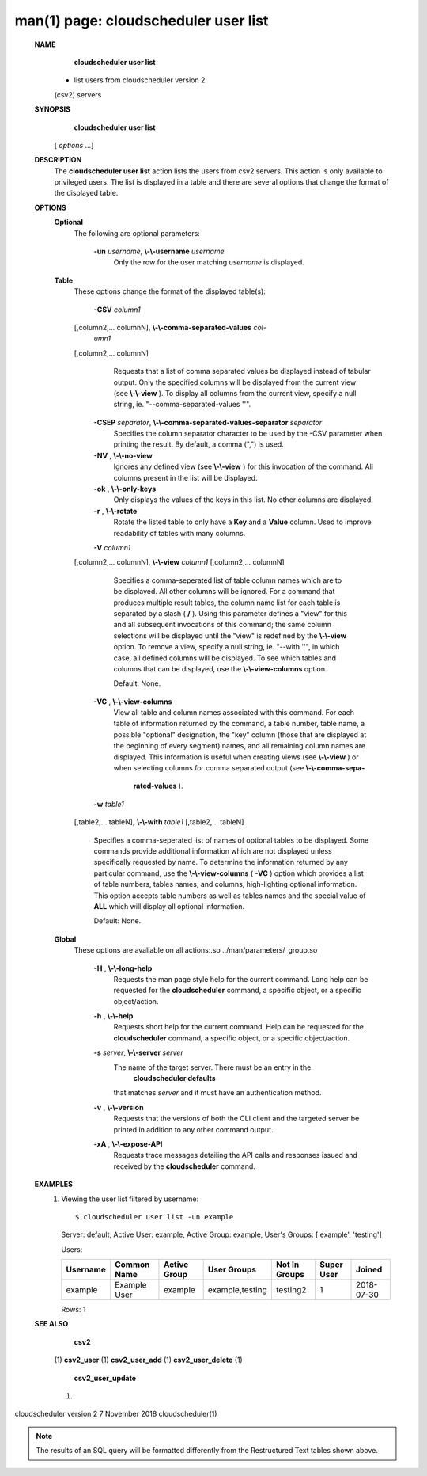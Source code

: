 .. File generated by /hepuser/crlb/Git/cloudscheduler/utilities/cli_doc_to_rst - DO NOT EDIT
..
.. To modify the contents of this file:
..   1. edit the man page file(s) ".../cloudscheduler/cli/man/csv2_user_list.1"
..   2. run the utility ".../cloudscheduler/utilities/cli_doc_to_rst"
..

man(1) page: cloudscheduler user list
=====================================

 
 
 
 **NAME** 
        **cloudscheduler  user  list** 
       -  list users from cloudscheduler version 2
       (csv2) servers
 
 **SYNOPSIS** 
        **cloudscheduler user list** 
       [ *options*
       ...]
 
 **DESCRIPTION** 
       The  **cloudscheduler user list** 
       action lists the users from csv2  servers.
       This  action  is  only available to privileged users.  The list is 
       displayed in a table and there are several options that change the  format
       of the displayed table.
 
 **OPTIONS** 
    **Optional** 
       The following are optional parameters:
 
        **-un**  *username*, **\\-\\-username**  *username*
              Only the row for the user matching  *username*
              is displayed.
 
    **Table** 
       These options change the format of the displayed table(s):
 
        **-CSV**  *column1*
       [,column2,...   columnN], **\\-\\-comma-separated-values**  *col-*
        *umn1*
       [,column2,... columnN]
              Requests that a list of  comma  separated  values  be  displayed
              instead  of  tabular output.  Only the specified columns will be
              displayed from the current view (see  **\\-\\-view** ).
              To  display  all
              columns  from  the  current  view,  specify  a  null string, ie.
              "--comma-separated-values ''".
 
 
        **-CSEP**  *separator*, **\\-\\-comma-separated-values-separator**  *separator*
              Specifies the column separator character to be used by the  -CSV
              parameter  when  printing the result.  By default, a comma (",")
              is used.
 
 
        **-NV** , **\\-\\-no-view** 
              Ignores any defined view (see  **\\-\\-view** 
              ) for this invocation of the
              command.  All columns present in the list will be displayed.
 
        **-ok** , **\\-\\-only-keys** 
              Only  displays  the  values  of the keys in this list.  No other
              columns are displayed.
 
        **-r** , **\\-\\-rotate** 
              Rotate the listed table to only have a  **Key** 
              and a **Value** 
              column.
              Used to improve readability of tables with many columns.
 
        **-V**  *column1*
       [,column2,... columnN], **\\-\\-view**  *column1*
       [,column2,... columnN]
              Specifies a comma-seperated list of table column names which are
              to be displayed.  All other columns will be ignored.  For a 
              command  that produces multiple result tables, the column name list
              for each table is separated by a slash ( **/** ).
              Using this
              parameter  defines a "view" for this and all subsequent invocations of
              this command; the same column selections will be displayed until
              the "view" is redefined by the  **\\-\\-view** 
              option.  To remove a view,
              specify a null string, ie.  "--with  ''",  in  which  case,  all
              defined columns will be displayed.  To see which tables and 
              columns that can be displayed, use the  **\\-\\-view-columns** 
              option.
 
              Default: None.
 
        **-VC** , **\\-\\-view-columns** 
              View all table and column names associated  with  this  command.
              For  each  table of information returned by the command, a table
              number, table name, a possible "optional" designation, the "key"
              column  (those that are displayed at the beginning of every 
              segment) names, and all remaining column names are displayed.  This
              information  is  useful when creating views (see  **\\-\\-view** 
              ) or when
              selecting columns for comma separated output (see   **\\-\\-comma-sepa-** 
               **rated-values** ).
 
        **-w**  *table1*
       [,table2,... tableN], **\\-\\-with**  *table1*
       [,table2,... tableN]
              Specifies  a comma-seperated list of names of optional tables to
              be displayed.   Some  commands  provide  additional  information
              which  are  not displayed unless specifically requested by name.
              To determine the information returned by any particular command,
              use the  **\\-\\-view-columns** 
              ( **-VC** 
              ) option which provides a list of
              table numbers, tables names, and columns,  high-lighting  optional
              information.   This  option  accepts  table  numbers  as well as
              tables names and the special value of  **ALL** 
              which will display all
              optional information.
 
              Default: None.
 
    **Global** 
       These   options   are   avaliable  on  all  actions:.so  
       ../man/parameters/_group.so
 
        **-H** , **\\-\\-long-help** 
              Requests the man page style help for the current command.   Long
              help can be requested for the  **cloudscheduler** 
              command, a specific
              object, or a specific object/action.
 
        **-h** , **\\-\\-help** 
              Requests short help  for  the  current  command.   Help  can  be
              requested  for the  **cloudscheduler** 
              command, a specific object, or
              a specific object/action.
 
        **-s**  *server*, **\\-\\-server**  *server*
              The name of the target server.  There must be an  entry  in  the
               **cloudscheduler  defaults** 
              that matches *server*
              and it must have an
              authentication method.
 
        **-v** , **\\-\\-version** 
              Requests that the versions of both the CLI client and  the  
              targeted server be printed in addition to any other command output.
 
        **-xA** , **\\-\\-expose-API** 
              Requests  trace  messages  detailing the API calls and responses
              issued and received by the  **cloudscheduler** 
              command.
 
 **EXAMPLES** 
       1.     Viewing the user list filtered by username::

              $ cloudscheduler user list -un example
              Server: default, Active User: example, Active Group: example, User's Groups: ['example', 'testing']
 
              Users:

              +----------+--------------+--------------+-----------------+---------------+-------------+------------+
              + Username | Common Name  | Active Group | User Groups     | Not In Groups | Super User  | Joined     +
              +==========+==============+==============+=================+===============+=============+============+
              | example  | Example User | example      | example,testing | testing2      | 1           | 2018-07-30 |
              +----------+--------------+--------------+-----------------+---------------+-------------+------------+

              Rows: 1
 
 **SEE ALSO** 
        **csv2** 
       (1) **csv2_user** 
       (1) **csv2_user_add** 
       (1) **csv2_user_delete** 
       (1)
        **csv2_user_update** 
       (1)
 
 
 
cloudscheduler version 2        7 November 2018              cloudscheduler(1)
 

.. note:: The results of an SQL query will be formatted differently from the Restructured Text tables shown above.
